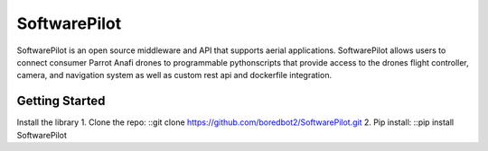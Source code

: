 SoftwarePilot
=============
SoftwarePilot is an open source middleware and API that supports aerial applications. SoftwarePilot allows users to connect consumer Parrot Anafi drones to programmable pythonscripts that provide access to the drones flight controller, camera, and navigation system as well as custom rest api and dockerfile integration.


Getting Started
---------------
Install the library
1. Clone the repo:
::git clone https://github.com/boredbot2/SoftwarePilot.git
2. Pip install:
::pip install SoftwarePilot
